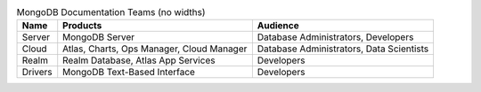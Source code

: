 .. list-table:: MongoDB Documentation Teams (no widths)
   :header-rows: 1

   * - Name
     - Products
     - Audience
   * - Server
     - MongoDB Server
     - Database Administrators, Developers
   * - Cloud
     - Atlas, Charts, Ops Manager, Cloud Manager
     - Database Administrators, Data Scientists
   * - Realm
     - Realm Database, Atlas App Services
     - Developers
   * - Drivers
     - MongoDB Text-Based Interface
     - Developers